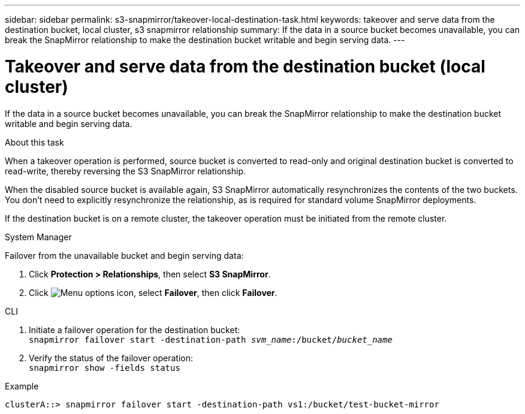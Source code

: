 ---
sidebar: sidebar
permalink: s3-snapmirror/takeover-local-destination-task.html
keywords: takeover and serve data from the destination bucket, local cluster, s3 snapmirror relationship
summary: If the data in a source bucket becomes unavailable, you can break the SnapMirror relationship to make the destination bucket writable and begin serving data.
---

= Takeover and serve data from the destination bucket (local cluster)
:hardbreaks:
:toclevels: 1
:nofooter:
:icons: font
:linkattrs:
:imagesdir: ../media/

[.lead]
If the data in a source bucket becomes unavailable, you can break the SnapMirror relationship to make the destination bucket writable and begin serving data.

.About this task

When a takeover operation is performed, source bucket is converted to read-only and original destination bucket is converted to read-write, thereby reversing the S3 SnapMirror relationship.

When the disabled source bucket is available again, S3 SnapMirror automatically resynchronizes the contents of the two buckets. You don’t need to explicitly resynchronize the relationship, as is required for standard volume SnapMirror deployments.

If the destination bucket is on a remote cluster, the takeover operation must be initiated from the remote cluster.

[role="tabbed-block"]
====
.System Manager
--

Failover from the unavailable bucket and begin serving data:

. Click *Protection > Relationships*, then select *S3 SnapMirror*.
. Click image:icon_kabob.gif[Menu options icon], select *Failover*, then click *Failover*.
--

.CLI
--

.	Initiate a failover operation for the destination bucket:
`snapmirror failover start -destination-path _svm_name_:/bucket/_bucket_name_`
.	Verify the status of the failover operation:
`snapmirror show -fields status`

.Example
`clusterA::> snapmirror failover start -destination-path vs1:/bucket/test-bucket-mirror`
--
====

// 2023 Oct 31, Jira 1178
// 2021-11-02, Jira IE-412
